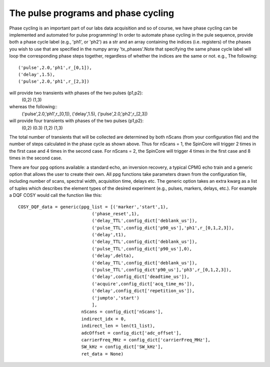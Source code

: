 The pulse programs and phase cycling
------------------------------------
Phase cycling is an important part of our labs data acquisition and so of course, we have phase cycling can be implemented and automated for pulse programming! In order to automate phase cycling in the pule sequence, provide both a phase cycle label (e.g., 'ph1', or 'ph2') as a str and an array containing the indices (i.e. registers) of the phases you wish to use that are specified in the numpy array 'tx_phases'.Note that specifying the same phase cycle label will loop the corresponding phase steps together, regardless of whether the indices are the same or not.
e.g.,
The following::
    ('pulse',2.0,'ph1',r_[0,1]),
    ('delay',1.5),
    ('pulse',2.0,'ph1',r_[2,3])

will provide two transients with phases of the two pulses (p1,p2):
    (0,2)
    (1,3)
whereas the following::
    ('pulse',2.0,'ph1',r_[0,1]),
    ('delay',1.5),
    ('pulse',2.0,'ph2',r_[2,3])

will provide four transients with phases of the two pulses (p1,p2):
    (0,2)
    (0.3)
    (1,2)
    (1,3)
The total number of transients that will be collected are determined by both nScans (from your configuration file) and the number of steps calculated in the phase cycle as shown above. Thus for nScans = 1, the SpinCore will trigger 2 times in the first case and 4 times in the second case. For nScans = 2, the SpinCore will trigger 4 times in the first case and 8 times in the second case.

There are four ppg options available: a standard echo, an inversion recovery, a typical CPMG echo train and a generic option that allows the user to create their own. All ppg functions take parameters drawn from the configuration file, including number of scans, spectral width, acquisition time, delays etc. The generic option takes an extra kwarg as a list of tuples which describes the element types of the desired experiment (e.g., pulses, markers, delays, etc.). 
For example a DQF COSY would call the function like this::
    COSY_DQF_data = generic(ppg_list = [('marker','start',1),
                                ('phase_reset',1),
                                ('delay_TTL',config_dict['deblank_us']),
                                ('pulse_TTL',config_dict['p90_us'],'ph1',r_[0,1,2,3]),
                                ('delay',t1),
                                ('delay_TTL',config_dict['deblank_us']),
                                ('pulse_TTL',config_dict['p90_us'],0),
                                ('delay',delta),
                                ('delay_TTL',config_dict['deblank_us']),
                                ('pulse_TTL',config_dict'p90_us'],'ph3',r_[0,1,2,3]),
                                ('delay',config_dict['deadtime_us']),
                                ('acquire',config_dict['acq_time_ms']),
                                ('delay',config_dict['repetition_us']),
                                ('jumpto','start')
                                ],
                            nScans = config_dict['nScans'],
                            indirect_idx = 0,
                            indirect_len = len(t1_list),
                            adcOffset = config_dict['adc_offset'],
                            carrierFreq_MHz = config_dict['carrierFreq_MHz'],
                            SW_kHz = config_dict['SW_kHz'],
                            ret_data = None)
                            

